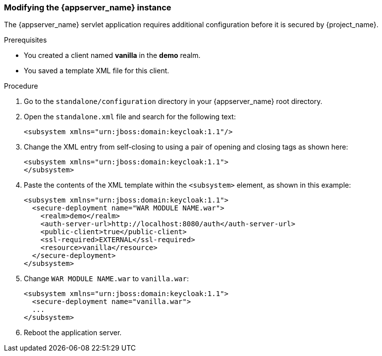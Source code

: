 
[id="configure-appserver"]
=== Modifying the {appserver_name} instance

The {appserver_name} servlet application requires additional configuration before it is secured by {project_name}.

.Prerequisites

* You created a client named *vanilla* in the *demo* realm.

* You saved a template XML file for this client.

.Procedure

. Go to the `standalone/configuration` directory in your {appserver_name} root directory.
. Open the `standalone.xml` file and search for the following text:
+
[source,xml]
----
<subsystem xmlns="urn:jboss:domain:keycloak:1.1"/>
----

. Change the XML entry from self-closing to using a pair of opening and closing tags as shown here:
+
[source,xml]
----
<subsystem xmlns="urn:jboss:domain:keycloak:1.1">
</subsystem>
----

. Paste the contents of the XML template within the `<subsystem>` element, as shown in this example:
+
[source,xml]
----
<subsystem xmlns="urn:jboss:domain:keycloak:1.1">
  <secure-deployment name="WAR MODULE NAME.war">
    <realm>demo</realm>
    <auth-server-url>http://localhost:8080/auth</auth-server-url>
    <public-client>true</public-client>
    <ssl-required>EXTERNAL</ssl-required>
    <resource>vanilla</resource>
  </secure-deployment>
</subsystem>
----

. Change `WAR MODULE NAME.war` to `vanilla.war`:
+
[source,xml]
----
<subsystem xmlns="urn:jboss:domain:keycloak:1.1">
  <secure-deployment name="vanilla.war">
  ...
</subsystem>
----

. Reboot the application server.

